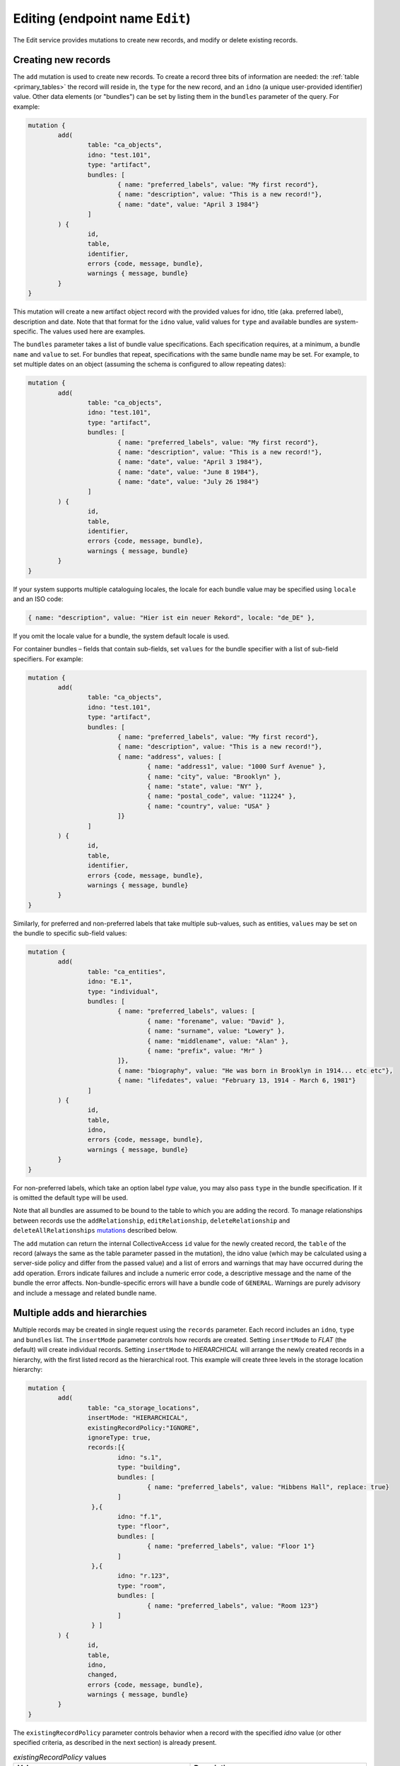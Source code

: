 .. _developer_api_graphql_edit:

Editing (endpoint name ``Edit``)
================================

The Edit service provides mutations to create new records, and modify or delete existing records.

Creating new records
~~~~~~~~~~~~~~~~~~~~

The ``add`` mutation is used to create new records. To create a record three bits of information are needed: the :ref:`table <primary_tables>` the record will reside in, the ``type`` for the new record, and an ``idno`` (a unique user-provided identifier) value. Other data elements (or "bundles") can be set by listing them in the ``bundles`` parameter of the query. For example:

.. code-block:: text

	mutation { 
		add(
			table: "ca_objects", 
			idno: "test.101", 
			type: "artifact",
			bundles: [
				{ name: "preferred_labels", value: "My first record"},
				{ name: "description", value: "This is a new record!"},
				{ name: "date", value: "April 3 1984"}
			]
		) { 
			id, 
			table, 
			identifier, 
			errors {code, message, bundle}, 
			warnings { message, bundle}
		} 
	} 
 
This mutation will create a new artifact object record with the provided values for idno, title (aka. preferred label), description and date. Note that that format for the ``idno`` value, valid values for ``type`` and available bundles are system-specific. The values used here are examples. 

The ``bundles`` parameter takes a list of bundle value specifications. Each specification requires, at a minimum, a bundle ``name`` and ``value`` to set. For bundles that repeat, specifications with the same bundle name may be set. For example, to set multiple dates on an object (assuming the schema is configured to allow repeating dates):

.. code-block:: text

	mutation { 
		add(
			table: "ca_objects", 
			idno: "test.101", 
			type: "artifact",
			bundles: [
				{ name: "preferred_labels", value: "My first record"},
				{ name: "description", value: "This is a new record!"},
				{ name: "date", value: "April 3 1984"},
				{ name: "date", value: "June 8 1984"},
				{ name: "date", value: "July 26 1984"}
			]
		) { 
			id, 
			table, 
			identifier, 
			errors {code, message, bundle}, 
			warnings { message, bundle}
		} 
	} 

If your system supports multiple cataloguing locales, the locale for each bundle value may be specified using ``locale`` and an ISO code:

.. code-block:: text

	{ name: "description", value: "Hier ist ein neuer Rekord", locale: "de_DE" },
	
If you omit the locale value for a bundle, the system default locale is used.

For container bundles – fields that contain sub-fields, set ``values`` for the bundle specifier with a list of sub-field specifiers. For example:

.. code-block:: text

	mutation { 
		add(
			table: "ca_objects", 
			idno: "test.101", 
			type: "artifact",
			bundles: [
				{ name: "preferred_labels", value: "My first record"},
				{ name: "description", value: "This is a new record!"},
				{ name: "address", values: [
					{ name: "address1", value: "1000 Surf Avenue" },
					{ name: "city", value: "Brooklyn" },
					{ name: "state", value: "NY" },
					{ name: "postal_code", value: "11224" },
					{ name: "country", value: "USA" }
				]}
			]
		) { 
			id, 
			table, 
			identifier, 
			errors {code, message, bundle}, 
			warnings { message, bundle}
		} 
	} 

Similarly, for preferred and non-preferred labels that take multiple sub-values, such as entities, ``values`` may be set on the bundle to specific sub-field values:

.. code-block:: text

	mutation { 
		add(
			table: "ca_entities", 
			idno: "E.1", 
			type: "individual",
			bundles: [
				{ name: "preferred_labels", values: [
					{ name: "forename", value: "David" },
					{ name: "surname", value: "Lowery" },
					{ name: "middlename", value: "Alan" },
					{ name: "prefix", value: "Mr" }
				]},
				{ name: "biography", value: "He was born in Brooklyn in 1914... etc etc"},
				{ name: "lifedates", value: "February 13, 1914 - March 6, 1981"}
			]
		) { 
			id, 
			table, 
			idno, 
			errors {code, message, bundle}, 
			warnings { message, bundle}
		} 
	} 

For non-preferred labels, which take an option label `type` value, you may also pass ``type`` in the bundle specification. If it is omitted the default type will be used.

Note that all bundles are assumed to be bound to the table to which you are adding the record. To manage relationships between records use the ``addRelationship``, ``editRelationship``, ``deleteRelationship`` and ``deleteAllRelationships`` `mutations <#creating-relationships>`_ described below.

The ``add`` mutation can return the internal CollectiveAccess ``id`` value for the newly created record, the ``table`` of the record (always the same as the table parameter passed in the mutation), the idno value (which may be calculated using a server-side policy and differ from the passed value) and a list of errors and warnings that may have occurred during the add operation. Errors indicate failures and include a numeric error code, a descriptive message and the name of the bundle the error affects. Non-bundle-specific errors will have a bundle code of ``GENERAL``. Warnings are purely advisory and include a message and related bundle name.

Multiple adds and hierarchies
~~~~~~~~~~~~~~~~~~~~~~~~~~~~~

Multiple records may be created in single request using the ``records`` parameter. Each record includes an ``idno``, ``type`` and ``bundles`` list. The ``insertMode`` parameter controls how records are created. Setting ``insertMode`` to `FLAT` (the default) will create individual records. Setting ``insertMode`` to `HIERARCHICAL` will arrange the newly created records in a hierarchy, with the first listed record as the hierarchical root. This example will create three levels in the storage location hierarchy:

.. code-block:: text

	mutation {
		add(
			table: "ca_storage_locations",
			insertMode: "HIERARCHICAL",
			existingRecordPolicy:"IGNORE",
			ignoreType: true,
			records:[{
				idno: "s.1",
				type: "building",
				bundles: [
					{ name: "preferred_labels", value: "Hibbens Hall", replace: true}
				]
			 },{
				idno: "f.1",
				type: "floor",
				bundles: [
					{ name: "preferred_labels", value: "Floor 1"}
				]
			 },{
				idno: "r.123",
				type: "room",
				bundles: [
					{ name: "preferred_labels", value: "Room 123"}
				]
			 } ]
		) {
			id,
			table,
			idno,
			changed,
			errors {code, message, bundle},
			warnings { message, bundle}
		}
	}
	
The ``existingRecordPolicy`` parameter controls behavior when a record with the specified `idno` value (or other specified criteria, as described in the next section) is already present.

.. csv-table:: `existingRecordPolicy` values
   :header: "Value", "Description"
   :widths: 20, 20

   "IGNORE", "Ignore existing records and attempt to create a new record."
   "REPLACE", "Delete the existing record and insert a new record."
   "MERGE", "Merge bundles into existing record. Essentially the same as editing the existing record."
   "SKIP", "Skip add if record with idno already exists."
   
If you do not set and existing record policy, `SKIP` is assumed.

By default, existing records must match on both idno and type. The type matching requirement can be relaxed by passing the ``ignoreType`` option as in the previous example. 


Matching using other fields
~~~~~~~~~~~~~~~~~~~~~~~~~~~

Matching of existing records is typically done with ``idno`` values, but other data may be used as well. To toggle between matching on ``idno`` or preferred label use the ``matchOn`` parameter set to a list containing one or both of the values "idno" or "preferred_labels" in the order of precedence. Setting ``matchOn`` to 

.. code-block:: text

	matchOn: ["preferred_labels", "idno"]

will result in matching on preferred labels, falling back to idno if there are no label matches. Setting a single value will result in matching on only the specified field.


Arbitrary matching criteria may be specified using the ``match`` parameter. ``match`` offers two sub-parameters: ``search``` matches records using a query string; ``criteria`` matches records using field-level search criteria. The two sub-parameters are analogous to the ``search`` and ``find`` queries in the :ref:`search endpoint <developer_api_graphql_search>`, taking identical input and employing the same methods to locate matches. 

``match`` and ``matchOn``` may be used in conjunction with ``existingRecordPolicy`` to implement useful data migration patterns that might otherwise require several separate queries and mutations. One common data migration pattern occurs when importing a data set that includes references to related records (a set of artworks with related artists, for example). In this case, one would process each object record in turn, creating related entity records for artists that don't already exist, and then establishing object-artist relationships. Without ``match`` or ``matchOn`` the process would require these steps:

1. Create the object
2. Perform a ``search`` query for each artist related to the object
3. Create entity records for all artists that did not return a match
4. Create relationships between the entities and newly created object

By using an ``add`` mutation with ``relationships`` set to the relevant object, ``match`` > ``criteria`` set to the artist's name and an ``existingRecordPolicy`` of ``MERGE``, steps 2-4 can be consolidated into a single mutation that finds matching artist records based upon name, creates a new record for an artist if there are no matches, and then creates an object-artist relationship between the matched or newly created artist record. The mutation might look like this, if you wanted to match both name and lifedates:

.. code-block:: text

	mutation { 
		add(
			table: "ca_entities", 
			idno: "E.%", 
			type: "individual",
			bundles: [
				{ name: "preferred_labels", values: [
					{ name: "forename", value: "David" },
					{ name: "surname", value: "Lowery" },
					{ name: "middlename", value: "Alan" },
					{ name: "prefix", value: "Mr" }
				]},
				{ name: "biography", value: "He was born in Brooklyn in 1914... etc etc"},
				{ name: "lifedates", value: "February 13, 1914 - March 6, 1981"}
			],
			existingRecordPolicy: "MERGE",
			match: {
				find: [
					{
						name: "ca_entities.preferred_labels.surname", 
						operator: EQ, 
						value: "Lowery"
					},
					{
						name: "ca_entities.preferred_labels.forename", 
						operator: EQ, 
						value: "David"
					},
					{ 
						name: "lifedates", 
						operator: EQ, 
						value: "February 13, 1914 - March 6, 1981"
					}
				]
			},
			relationships: [
				{
					target:"ca_objects",
					targetIdentifier: "2021.004.001",
					relationshipType:"donor"
				}
			]
		) { 
			id, 
			table, 
			idno, 
			errors {code, message, bundle}, 
			warnings { message, bundle}
		} 
	} 
	
If only a name match is required, a somewhat simpler mutation using ``matchOn`` might look like this;

.. code-block:: text

	mutation { 
		add(
			table: "ca_entities", 
			idno: "E.%", 
			type: "individual",
			bundles: [
				{ name: "preferred_labels", values: [
					{ name: "forename", value: "David" },
					{ name: "surname", value: "Lowery" },
					{ name: "middlename", value: "Alan" },
					{ name: "prefix", value: "Mr" }
				]},
				{ name: "biography", value: "He was born in Brooklyn in 1914... etc etc"},
				{ name: "lifedates", value: "February 13, 1914 - March 6, 1981"}
			],
			existingRecordPolicy: "MERGE",
			matchOn: ["preferred_labels"],
			relationships: [
				{
					target:"ca_objects",
					targetIdentifier: "2021.004.001",
					relationshipType:"donor"
				}
			]
		) { 
			id, 
			table, 
			idno, 
			errors {code, message, bundle}, 
			warnings { message, bundle}
		} 
	} 

.. IMPORTANT::
   In an ``add`` mutation, when a ``search``, ``find`` matches more than one record the first record found is considered the existing record. All other matches are discarded. For predictable results use criteria that will return unique matches. ``matchOn`` only matches using fields that are typically unique (idno and preferred labels), but will exhibit the same behavior should those fields include non-unique values.

Adding relationships to a new record
~~~~~~~~~~~~~~~~~~~~~~~~~~~~~~~~~~~~

Relationships may be established between an added record and existing records using the ``relationships`` list parameter. Each item in the relationships list contains keys for ``target`` (the table to relate to) and ``relationshipType`` (a valid relationship type code for the relationship to be created). The record to relate to must be specified using one of the following: ``targetId`` (the database ID of the record to relate to), ``targetIdno`` (the idno of the related record), or ``targetIdentifer`` (the idno or database ID). You may also set interstitial data on the relationship by passing an optional ``bundles`` parameter within a ``relationships`` item. For example:

.. code-block:: text

	mutation {
		add(
			table: "ca_objects",
			idno: "2020.11.1",
			type: "artifact",
			bundles: [
				{ name: "preferred_labels", value: "Thimble Folk"},
				{ name: "description", value: "Highly collectible felt dolls."}
			],
			replaceRelationships: false,
			relationships: [
				{
					target:"ca_entities",
					targetIdentifier: "E.100",
					relationshipType:"donor",
					bundles: [
						{ "effective_date": "1961 - 1965" }
					]
				}
			]
		) {
			id,
			table,
			idno,
			changed,
			errors { code, message, bundle },
			warnings { message, bundle }
		}
	}

Any number of relationships may be added to a record in this way. If the ``add`` mutation is for a record that already exists in the database, relationships will be added to the existing record with relationships matching existing ones skipped. To force the relationships on existing records to conform those specified in the mutation set the ``replaceRelationships`` parameter to true (the default is false). This will cause all existing relationships to be removed before the relationships specified in the mutation are added.

``relationships`` and ``replaceRelationships`` may be specified at the top level of the mutation when the mutation is for a single new record (as shown above). For multiple adds, the parameters must be specified for each record in the ``records`` list.

Editing records
~~~~~~~~~~~~~~~~~~~~

To edit an existing record, the ``edit`` mutation is used with the target record specified by ``table`` and ``identifier`` parameters. The ``identifier`` parameter may be either an numeric internal CollectiveAccess ID value or the ``idno`` value of a record. Note that ``idno`` values are not guaranteed to be unique (although they typically are). If more than one record matches the identifier, the first match will be edited and additional matches ignored. If the supplied ``identifier`` is numeric it will be matched first as an internal ID, and subsequently as an ``idno`` if no internal ID is found. In cases where ``idno`` values solely contain digits, mismatches may occur. To force matching on internal ID or ``idno`` only use the ``id`` and ``idno`` parameters respectively, rather than ``identifier``.

Edited values are specified in the ``bundles`` parameter, similar to the format used for adding with a few additions. By default each listed bundle will be appended to the record. For bundles supporting repeating values, this means the addition of values. For fields that limited or not repeatability, edits will fail once the limit is reached. To replace a value rather than append to it, a ``replace`` value set to ``true`` may be set in the bundle specification. If a value exists it will be replaced by the new value; if no value exists yet, the new value will be added. 

To target a specific value in a bundle with multiple repeating values a value ``id`` may be set in the bundle specifier. These ``id`` values can be returned alongside their values in ``Item`` service endpoint responses (described above)

To delete a value from a record set a ``delete`` value to ``true`` in the bundle specifier. If ``id`` is also specified the specific value will be removed. If ``id`` is omitted all values will be removed.

An ``edit`` mutation that changes the ``idno``, replaces the description and removes all non-preferred labels:

.. code-block:: text

	mutation { 
		edit(
			table: "ca_objects", 
			identifier: "TEST.1", 
			bundles: [
				{name:"idno", value: "test.101"},
				{ name:"nonpreferred_labels", delete: true },
				{ name: "description", value: "This is a new description", replace: true }
			]
		) { 
			id, 
			table, 
			idno, 
			errors {code, message, bundle}, 
			warnings { message, bundle}
		} 
	} 

Note that the response format is identical to that used for ``add``.

Relationships may be specified for edits in the same manner they are for the ``add`` mutation.

Multiple edits
~~~~~~~~~~~~~~

Multiple records may be edited in single request using the ``records`` parameter. Each record includes an ``identifier`` (or ``id`` or ``idno``), ``type`` and ``bundles`` list.  This example will edit the preferred labels of three objects in a single request:

.. code-block:: text

	mutation {
        edit(
			table: "ca_objects",
			records:[{
				identifier: "Test.400",
				bundles: [
					{ name: "preferred_labels", value: "My new title", replace: true}
				]
			 },{
				identifier: "Test.401",
				bundles: [
					{ name: "preferred_labels", value: "Another new title", replace: true}
				]
			 },{
				identifier: "Test.450",
				bundles: [
					{ name: "preferred_labels", value: "A third new title", replace: true}
				]
			 } ]
		) {
			id,
			table,
			idno,
			changed,
			errors {code, message, bundle},
			warnings { message, bundle}
		}
	}

Deleting records
~~~~~~~~~~~~~~~~~~~~

To delete a record, pass the table and an identifier (CollectiveAccess ID value or ``idno`` value):

.. code-block:: text

	mutation { 
		delete(
			table: "ca_objects", 
			identifier: "test.101"
		) { 
			id, 
			table, 
			identifier, 
			errors {code, message, bundle}, 
			warnings { message, bundle}
		}
	} 
	
The response will be in the same format as that used for ``add`` and ``edit`` mutations, but ``id`` and ``identifier`` will always be set to null.

As with edits, if the supplied ``identifier`` is numeric it will be matched first as an internal ID, and subsequently as an ``idno`` if no internal ID is found. In cases where ``idno`` values solely contain digits, mismatches may occur. To force matching on internal ID or ``idno`` only use the ``id`` and ``idno`` parameters respectively, rather than ``identifier``.

To delete multiple records with in single request, pass a list of identifiers using the ``identifiers`` parameter. To force matching on internal ID or ``idno`` use the ``ids`` and ``idnos`` parameters respectively.


Truncating tables
~~~~~~~~~~~~~~~~~~~~

When developing or debugging a data import process it is often useful to quickly delete some or all of the records in a table. The ``truncate`` mutation can remove all records in a table, or selected records based upon last modification date and/or record types. 

This mutation would delete all entities of type ``ind`` modified after July 21 2021 at 5pm:

.. code-block:: text
        mutation {
            truncate(
                    table: "ca_entities",
                    date: "after 7/21/2021 @ 5pm",
                    types: ["ind"], 
                    fast: true
            ) { 
                    id
                    table,
                    idno,
                    changed,
                    errors {code, message, bundle},
                    warnings { message, bundle}
            }
        }
        
The ``fast`` option will remove records as quickly as possible by skipping update of the change log and search index. When truncating tables with large numbers of records, this can result in significant time savings. For development systems, the lack of consistent change logging and indexing for deleted records is usually not an issue. The ``fast`` option should not be used in production systems.

.. IMPORTANT::
	Use of this GraphQL service requires authentication with an account having the ``can_truncate_tables_via_graphql`` action privilege.
	
Specific lists may be truncated using the ``list`` parameter. The ``date`` and ``types`` parameter may be set to restrict which items in the list are removed. If ``list`` is set ``table`` is ignored:

.. code-block:: text

	    mutation {
            truncate(
                    list:"chemical_deterioration", fast: true
            ) { 
                    id
                    table,
                    idno,
                    changed,
                    errors {code, message, bundle},
                    warnings { message, bundle}
            }
        }

        
.. _creating_relationships:

Creating relationships
~~~~~~~~~~~~~~~~~~~~~~

.. code-block:: text

	mutation { 
		addRelationship(
			subject: "ca_objects", 
			target: "ca_entities", 
			subjectIdentifier: "test.1", 
			targetIdentifier:"51", 
			relationshipType: "creator"
		) { 
			id, 
			idno, 
			table, 
			errors {
				code, 
				message, 
				bundle
			}, 
			warnings { 
				message, 
				bundle
			}
		} 
	} 
	
Returns:

.. code-block:: Text

	{
		"ok": true,
		"data": {
			"addRelationship": {
				"id": 1,
				"idno": null,
				"table": "ca_objects_x_entities",
				"errors": [],
				"warnings": []
			}
		}
	}
	
If the supplied ``subjectIdentifier`` or ``targetIdentifier`` values are numeric they will be matched first as internal IDs, and subsequently as ``idno`` if no internal ID is found. In cases where ``idno`` values solely contain digits, mismatches may occur. To force matching on internal ID or ``idno`` only use the ``subjectId`` (or ``targetId``) and ``subjectIdno`` (or ``targetIdno``) parameters respectively, rather than ``subjectIdentifier`` and ``targetIdentifier``.
	
Editing relationships
~~~~~~~~~~~~~~~~~~~~~~	

.. code-block:: text
	
	mutation { 
		editRelationship(
			subject: "ca_objects", 
			subjectIdentifier: "test.1", 
			target:"ca_entities",
			targetIdentifier: "55", 
			relationshipType: "creator", 
			bundles: [
				{name: "effective_date", value: "1960"}, 
				{name: "relationship_type", value: "creator"}, 
				{name: "description", value: "hello world???", replace: true}
			]) { 
				id, 
				table, 
				idno, 
				errors {
					code, 
					message, 
					bundle
				}, 
				warnings { 
					message, 
					bundle
				}
			}
		} 

Deleting relationships
~~~~~~~~~~~~~~~~~~~~~~

.. code-block:: text
	
	mutation { 
		deleteRelationship(
			subject: "ca_objects", 
			id: 1, 
			target:"ca_entities"
		) { 
			id, 
			table, 
			idno, 
			errors {
				code, 
				message, 
				bundle
			}, 
			warnings { 
				message, 
				bundle
			}
		}
	} 

Deleting all relationships:
~~~~~~~~~~~~~~~~~~~~~~

.. code-block:: text

	mutation { 
		deleteAllRelationships(
			subject: "ca_objects", 
			subjectIdentifier: "test.1", 
			target:"ca_entities", 
			relationshipType: "related"
		) { 
			id, 
			table, 
			idno, 
			errors {
				code, 
				message, 
				bundle
			}, 
			warnings { 
				message, 
				bundle
			}
		} 
	} 